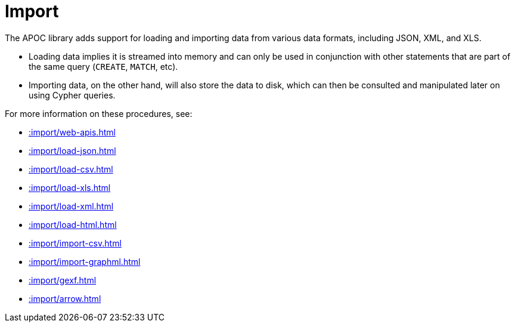 [[import]]
= Import
:page-custom-canonical: https://neo4j.com/docs/apoc/current/import/
:description: This chapter describes procedures in the APOC library that can be used to import data into Neo4j.



The APOC library adds support for loading and importing data from various data formats, including JSON, XML, and XLS.

* Loading data implies it is streamed into memory and can only be used in conjunction with other statements that are part
of the same query (`CREATE`, `MATCH`, etc).
* Importing data, on the other hand, will also store the data to disk, which can then be consulted and manipulated later on using Cypher queries.

For more information on these procedures, see:

* xref::import/web-apis.adoc[]
* xref::import/load-json.adoc[]
* xref::import/load-csv.adoc[]
* xref::import/load-xls.adoc[]
* xref::import/load-xml.adoc[]
* xref::import/load-html.adoc[]
* xref::import/import-csv.adoc[]
* xref::import/import-graphml.adoc[]
* xref::import/gexf.adoc[]
* xref::import/arrow.adoc[]